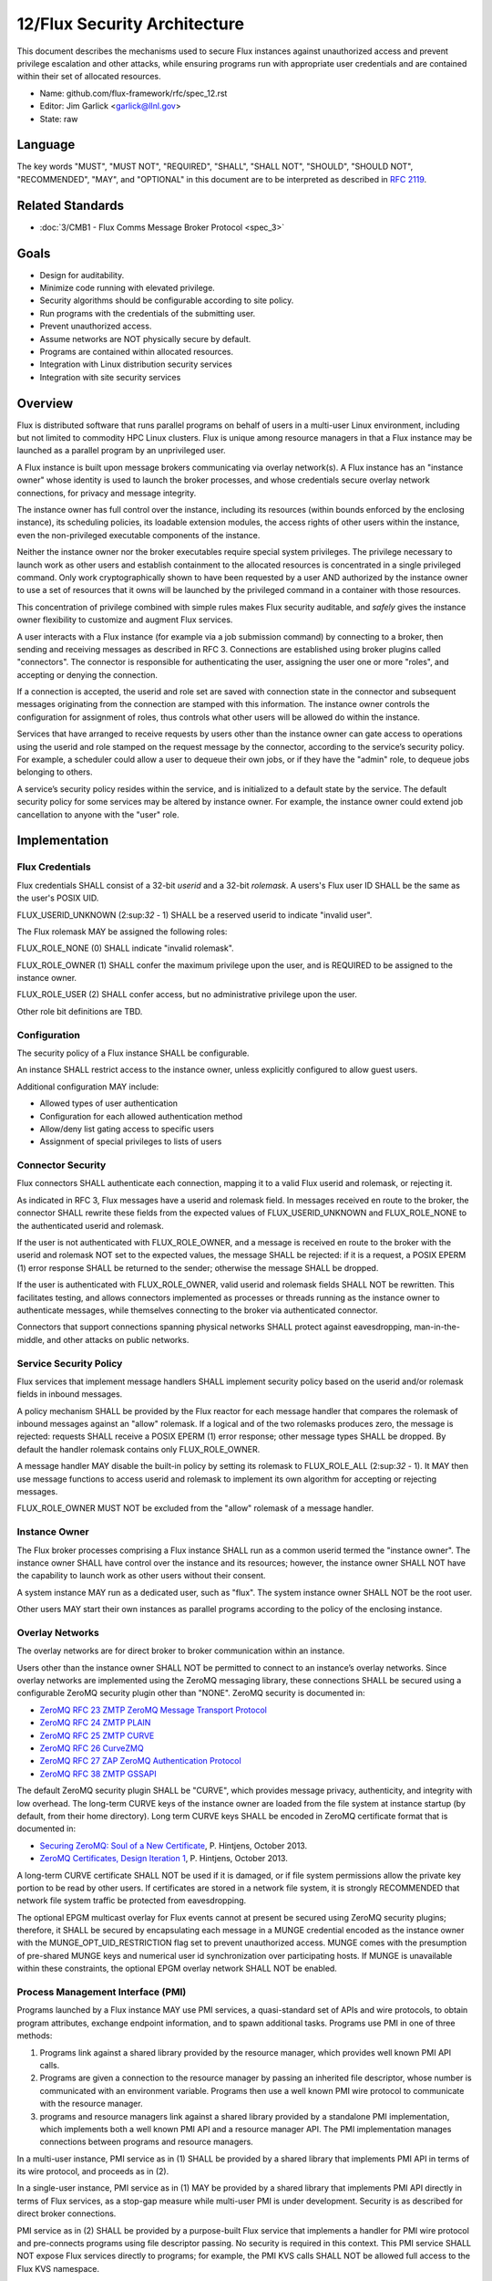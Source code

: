 .. github display
   GitHub is NOT the preferred viewer for this file. Please visit
   https://flux-framework.rtfd.io/projects/flux-rfc/en/latest/spec_12.html

12/Flux Security Architecture
=============================

This document describes the mechanisms used to secure Flux instances
against unauthorized access and prevent privilege escalation and other
attacks, while ensuring programs run with appropriate user credentials
and are contained within their set of allocated resources.

-  Name: github.com/flux-framework/rfc/spec_12.rst

-  Editor: Jim Garlick <garlick@llnl.gov>

-  State: raw


Language
--------

The key words "MUST", "MUST NOT", "REQUIRED", "SHALL", "SHALL NOT", "SHOULD",
"SHOULD NOT", "RECOMMENDED", "MAY", and "OPTIONAL" in this document are to
be interpreted as described in `RFC 2119 <http://tools.ietf.org/html/rfc2119>`__.


Related Standards
-----------------

-  :doc:`3/CMB1 - Flux Comms Message Broker Protocol <spec_3>`


Goals
-----

-  Design for auditability.

-  Minimize code running with elevated privilege.

-  Security algorithms should be configurable according to site policy.

-  Run programs with the credentials of the submitting user.

-  Prevent unauthorized access.

-  Assume networks are NOT physically secure by default.

-  Programs are contained within allocated resources.

-  Integration with Linux distribution security services

-  Integration with site security services


Overview
--------

Flux is distributed software that runs parallel programs on behalf of
users in a multi-user Linux environment, including but not limited to
commodity HPC Linux clusters. Flux is unique among resource managers
in that a Flux instance may be launched as a parallel program by an
unprivileged user.

A Flux instance is built upon message brokers communicating via overlay
network(s). A Flux instance has an "instance owner" whose identity is
used to launch the broker processes, and whose credentials secure overlay
network connections, for privacy and message integrity.

The instance owner has full control over the instance, including
its resources (within bounds enforced by the enclosing instance),
its scheduling policies, its loadable extension modules, the access
rights of other users within the instance, even the non-privileged
executable components of the instance.

Neither the instance owner nor the broker executables require special
system privileges. The privilege necessary to launch work as other users
and establish containment to the allocated resources is concentrated in
a single privileged command. Only work cryptographically shown to have
been requested by a user AND authorized by the instance owner to use a
set of resources that it owns will be launched by the privileged command
in a container with those resources.

This concentration of privilege combined with simple rules makes Flux
security auditable, and *safely* gives the instance owner flexibility
to customize and augment Flux services.

A user interacts with a Flux instance (for example via a job submission
command) by connecting to a broker, then sending and receiving messages
as described in RFC 3. Connections are established using broker plugins
called "connectors". The connector is responsible for authenticating
the user, assigning the user one or more "roles", and accepting
or denying the connection.

If a connection is accepted, the userid and role set are saved with
connection state in the connector and subsequent messages originating
from the connection are stamped with this information. The instance
owner controls the configuration for assignment of roles, thus controls
what other users will be allowed do within the instance.

Services that have arranged to receive requests by users other than the
instance owner can gate access to operations using the userid and role
stamped on the request message by the connector, according to the service’s
security policy. For example, a scheduler could allow a user to dequeue
their own jobs, or if they have the "admin" role, to dequeue jobs belonging
to others.

A service’s security policy resides within the service, and is initialized
to a default state by the service. The default security policy for some
services may be altered by instance owner. For example, the instance owner
could extend job cancellation to anyone with the "user" role.


Implementation
--------------

Flux Credentials
~~~~~~~~~~~~~~~~

Flux credentials SHALL consist of a 32-bit *userid* and a 32-bit *rolemask*.
A users's Flux user ID SHALL be the same as the user's POSIX UID.

FLUX_USERID_UNKNOWN (2:sup:`32` - 1) SHALL be a reserved userid to indicate
"invalid user".

The Flux rolemask MAY be assigned the following roles:

FLUX_ROLE_NONE (0) SHALL indicate "invalid rolemask".

FLUX_ROLE_OWNER (1) SHALL confer the maximum privilege upon the user,
and is REQUIRED to be assigned to the instance owner.

FLUX_ROLE_USER (2) SHALL confer access, but no administrative privilege
upon the user.

Other role bit definitions are TBD.


Configuration
~~~~~~~~~~~~~

The security policy of a Flux instance SHALL be configurable.

An instance SHALL restrict access to the instance owner, unless explicitly
configured to allow guest users.

Additional configuration MAY include:

- Allowed types of user authentication

- Configuration for each allowed authentication method

- Allow/deny list gating access to specific users

- Assignment of special privileges to lists of users


Connector Security
~~~~~~~~~~~~~~~~~~

Flux connectors SHALL authenticate each connection, mapping it to a valid
Flux userid and rolemask, or rejecting it.

As indicated in RFC 3, Flux messages have a userid and rolemask field.
In messages received en route to the broker, the connector SHALL rewrite
these fields from the expected values of FLUX_USERID_UNKNOWN and FLUX_ROLE_NONE
to the authenticated userid and rolemask.

If the user is not authenticated with FLUX_ROLE_OWNER, and a message is
received en route to the broker with the userid and rolemask NOT set to
the expected values, the message SHALL be rejected: if it is a request,
a POSIX EPERM (1) error response SHALL be returned to the sender; otherwise
the message SHALL be dropped.

If the user is authenticated with FLUX_ROLE_OWNER, valid userid and rolemask
fields SHALL NOT be rewritten. This facilitates testing, and allows
connectors implemented as processes or threads running as the instance owner
to authenticate messages, while themselves connecting to the broker via
authenticated connector.

Connectors that support connections spanning physical networks SHALL protect
against eavesdropping, man-in-the-middle, and other attacks on public
networks.


Service Security Policy
~~~~~~~~~~~~~~~~~~~~~~~

Flux services that implement message handlers SHALL implement security
policy based on the userid and/or rolemask fields in inbound messages.

A policy mechanism SHALL be provided by the Flux reactor for each message
handler that compares the rolemask of inbound messages against an "allow"
rolemask. If a logical and of the two rolemasks produces zero, the message
is rejected: requests SHALL receive a POSIX EPERM (1) error response; other
message types SHALL be dropped. By default the handler rolemask contains
only FLUX_ROLE_OWNER.

A message handler MAY disable the built-in policy by setting its rolemask
to FLUX_ROLE_ALL (2:sup:`32` - 1). It MAY then use message functions to
access userid and rolemask to implement its own algorithm for accepting
or rejecting messages.

FLUX_ROLE_OWNER MUST NOT be excluded from the "allow" rolemask of a message
handler.


Instance Owner
~~~~~~~~~~~~~~

The Flux broker processes comprising a Flux instance SHALL run
as a common userid termed the "instance owner". The instance owner
SHALL have control over the instance and its resources; however,
the instance owner SHALL NOT have the capability to launch work as
other users without their consent.

A system instance MAY run as a dedicated user, such as "flux".
The system instance owner SHALL NOT be the root user.

Other users MAY start their own instances as parallel programs according
to the policy of the enclosing instance.


Overlay Networks
~~~~~~~~~~~~~~~~

The overlay networks are for direct broker to broker communication
within an instance.

Users other than the instance owner SHALL NOT be permitted to connect
to an instance’s overlay networks. Since overlay networks are implemented
using the ZeroMQ messaging library, these connections SHALL be secured
using a configurable ZeroMQ security plugin other than "NONE".
ZeroMQ security is documented in:

-  `ZeroMQ RFC 23 ZMTP ZeroMQ Message Transport Protocol <http://rfc.zeromq.org/spec:23>`__

-  `ZeroMQ RFC 24 ZMTP PLAIN <http://rfc.zeromq.org/spec:24>`__

-  `ZeroMQ RFC 25 ZMTP CURVE <http://rfc.zeromq.org/spec:25>`__

-  `ZeroMQ RFC 26 CurveZMQ <http://rfc.zeromq.org/spec:26>`__

-  `ZeroMQ RFC 27 ZAP ZeroMQ Authentication Protocol <http://rfc.zeromq.org/spec:27>`__

-  `ZeroMQ RFC 38 ZMTP GSSAPI <http://rfc.zeromq.org/spec:38>`__

The default ZeroMQ security plugin SHALL be "CURVE", which provides
message privacy, authenticity, and integrity with low overhead.
The long-term CURVE keys of the instance owner are loaded from the
file system at instance startup (by default, from their home directory).
Long term CURVE keys SHALL be encoded in ZeroMQ certificate format that
is documented in:

-  `Securing ZeroMQ: Soul of a New Certificate <http://hintjens.com/blog:53>`__, P. Hintjens, October 2013.

-  `ZeroMQ Certificates, Design Iteration 1 <http://hintjens.com/blog:62>`__, P. Hintjens, October 2013.

A long-term CURVE certificate SHALL NOT be used if it is damaged, or if
file system permissions allow the private key portion to be read by other
users. If certificates are stored in a network file system, it is strongly
RECOMMENDED that network file system traffic be protected from eavesdropping.

The optional EPGM multicast overlay for Flux events cannot at present be
secured using ZeroMQ security plugins; therefore, it SHALL be secured by
encapsulating each message in a MUNGE credential encoded as the instance
owner with the MUNGE_OPT_UID_RESTRICTION flag set to prevent unauthorized
access. MUNGE comes with the presumption of pre-shared MUNGE keys and
numerical user id synchronization over participating hosts. If MUNGE is
unavailable within these constraints, the optional EPGM overlay network
SHALL NOT be enabled.


Process Management Interface (PMI)
~~~~~~~~~~~~~~~~~~~~~~~~~~~~~~~~~~

Programs launched by a Flux instance MAY use PMI services,
a quasi-standard set of APIs and wire protocols, to obtain program
attributes, exchange endpoint information, and to spawn additional tasks.
Programs use PMI in one of three methods:

1. Programs link against a shared library provided by the resource
   manager, which provides well known PMI API calls.

2. Programs are given a connection to the resource manager by passing
   an inherited file descriptor, whose number is communicated with an
   environment variable. Programs then use a well known PMI wire protocol
   to communicate with the resource manager.

3. programs and resource managers link against a shared library provided
   by a standalone PMI implementation, which implements both a well known PMI
   API and a resource manager API. The PMI implementation manages connections
   between programs and resource managers.

In a multi-user instance, PMI service as in (1) SHALL be provided by
a shared library that implements PMI API in terms of its wire protocol,
and proceeds as in (2).

In a single-user instance, PMI service as in (1) MAY be provided by
a shared library that implements PMI API directly in terms of Flux
services, as a stop-gap measure while multi-user PMI is under development.
Security is as described for direct broker connections.

PMI service as in (2) SHALL be provided by a purpose-built Flux service
that implements a handler for PMI wire protocol and pre-connects programs
using file descriptor passing. No security is required in this context.
This PMI service SHALL NOT expose Flux services directly to programs;
for example, the PMI KVS calls SHALL NOT be allowed full access to the
Flux KVS namespace.

PMI service as in (3) requires auditing of the standalone PMI implementation
to ensure that connections are properly secured, and access to Flux services
is limited as in (2). (This is the "preferred" PMIx model - viability TBD).


Other Program Services
~~~~~~~~~~~~~~~~~~~~~~

TBD: Tool interfaces, grow/shrink.


Resource Containment
~~~~~~~~~~~~~~~~~~~~

Programs launched by an instance SHALL be contained within their resource
allotment.

TBD: Unprivileged instance needs to call unshare(2), which requires
CAP_SYS_ADMIN, etc.

TBD: Containment should be implemented as a stack of plugins that execute
at different points in the life cycle of a program.


Integration with OS Security Software
~~~~~~~~~~~~~~~~~~~~~~~~~~~~~~~~~~~~~

As a general rule Flux, and the packages it depends on, SHOULD link against
packaged, shared library versions of security significant software provided
by the OS distribution. This allows Flux to receive timely fixes for
security vulnerabilities, without requiring Flux to be rebuilt.
These include:

-  libzmq.so, libczmq.so

-  libsodium.so (libzmq should avoid configuring built in "tweetnacl" alternative)

-  libgssapi_krb5.so, libkrb5.so, libk5crypto.so, etc..

TBD: integration MAY be required with:

-  SELinux

-  Linux pluggable authentication modules (PAM)

-  Linux cgroups

-  Linux private namespaces (unshare(2))

-  systemd

-  SSH


Integration with site services
~~~~~~~~~~~~~~~~~~~~~~~~~~~~~~

TBD: integration MAY be required with:

-  Kerberos V

-  LDAP

-  file systems


See also
--------

-  `MUNGE Uid 'N' Gid Emporium <https://github.com/dun/munge/wiki>`__, C. Dunlap

-  `Securing ZeroMQ: the Sodium Library <http://hintjens.com/blog:35>`__, P. Hintjens, March 2013.

-  `Securing ZeroMQ: CurveZMQ protocol and implementation <http://hintjens.com/blog:36>`__, P. Hintjens, March 2013.

-  `Securing ZeroMQ: draft ZMTP v3.0 Protocol <http://hintjens.com/blog:39>`__, P. Hintjens, April 2013.

-  `Securing ZeroMQ: Circus Time <http://hintjens.com/blog:45>`__, P. Hintjens, July 2013.

-  `Using ZeroMQ Security (part 1) <http://hintjens.com/blog:48>`__, P. Hintjens, September 2013.

-  `Using ZeroMQ Security (part 2) <http://hintjens.com/blog:49>`__, P. Hintjens, September 2013.

-  `Gist: ZeroMQ with GSSAPI <https://gist.github.com/cbusbey/11265987>`__, C. Busbey, April 2014.
